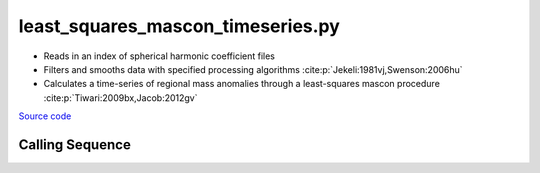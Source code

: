 ==================================
least_squares_mascon_timeseries.py
==================================

- Reads in an index of spherical harmonic coefficient files
- Filters and smooths data with specified processing algorithms :cite:p:`Jekeli:1981vj,Swenson:2006hu`
- Calculates a time-series of regional mass anomalies through a least-squares mascon procedure :cite:p:`Tiwari:2009bx,Jacob:2012gv`

`Source code`__

.. __: https://github.com/tsutterley/model-harmonics/blob/main/scripts/least_squares_mascon_timeseries.py

Calling Sequence
################

.. argparse::
    :filename: least_squares_mascon_timeseries.py
    :func: arguments
    :prog: least_squares_mascon_timeseries.py
    :nodescription:
    :nodefault:

    --love -n : @after
        * ``0``: Han and Wahr (1995) values from PREM :cite:p:`Han:1995go`
        * ``1``: Gegout (2005) values from PREM :cite:p:`Gegout:2010gc`
        * ``2``: Wang et al. (2012) values from PREM :cite:p:`Wang:2012gc`
        * ``3``: Wang et al. (2012) values from PREM with hard sediment :cite:p:`Wang:2012gc`
        * ``4``: Wang et al. (2012) values from PREM with soft sediment :cite:p:`Wang:2012gc`

    --reference : @after
        * ``'CF'``: Center of Surface Figure
        * ``'CM'``: Center of Mass of Earth System
        * ``'CE'``: Center of Mass of Solid Earth

    --fit-method : @after
        * ``1``: mass coefficients
        * ``2``: geoid coefficients

    --solver -s : @replace
        Least squares solver for degree one solutions

        * ``'inv'``: matrix inversion
        * ``'lstsq'``: least squares solution
        * ``'gelsy'``: complete orthogonal factorization solution
        * ``'gelss'``: singular value decomposition (SVD) solution
        * ``'gelsd'``: singular value decomposition (SVD) solution with a divide and conquer method
